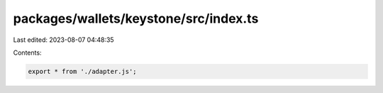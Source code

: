 packages/wallets/keystone/src/index.ts
======================================

Last edited: 2023-08-07 04:48:35

Contents:

.. code-block:: ts

    export * from './adapter.js';


